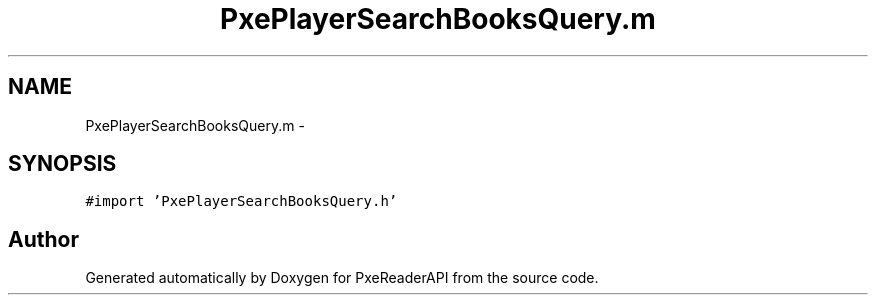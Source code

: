 .TH "PxePlayerSearchBooksQuery.m" 3 "Mon Apr 28 2014" "PxeReaderAPI" \" -*- nroff -*-
.ad l
.nh
.SH NAME
PxePlayerSearchBooksQuery.m \- 
.SH SYNOPSIS
.br
.PP
\fC#import 'PxePlayerSearchBooksQuery\&.h'\fP
.br

.SH "Author"
.PP 
Generated automatically by Doxygen for PxeReaderAPI from the source code\&.
